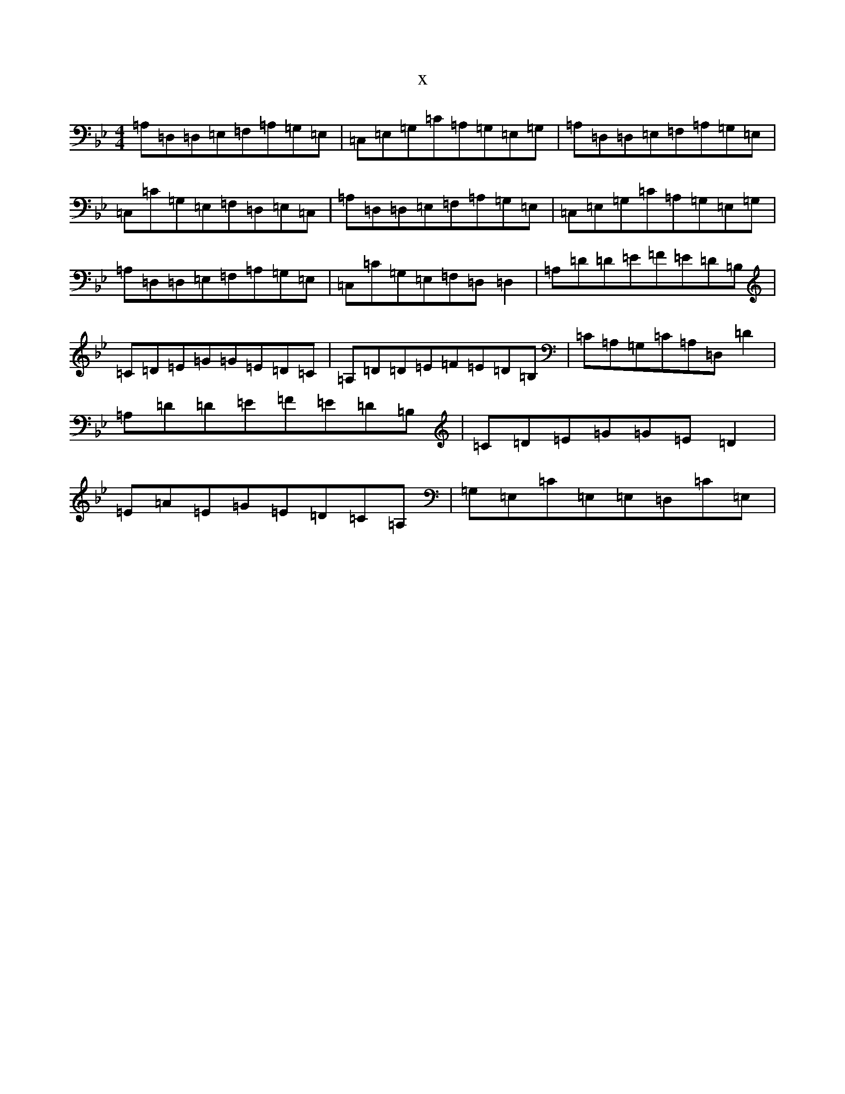X:13465
T:x
L:1/8
M:4/4
K: C Dorian
=A,=D,=D,=E,=F,=A,=G,=E,|=C,=E,=G,=C=A,=G,=E,=G,|=A,=D,=D,=E,=F,=A,=G,=E,|=C,=C=G,=E,=F,=D,=E,=C,|=A,=D,=D,=E,=F,=A,=G,=E,|=C,=E,=G,=C=A,=G,=E,=G,|=A,=D,=D,=E,=F,=A,=G,=E,|=C,=C=G,=E,=F,=D,=D,2|=A,=D=D=E=F=E=D=B,|=C=D=E=G=G=E=D=C|=A,=D=D=E=F=E=D=B,|=C=A,=G,=C=A,=D,=D2|=A,=D=D=E=F=E=D=B,|=C=D=E=G=G=E=D2|=E=A=E=G=E=D=C=A,|=G,=E,=C=E,=E,=D,=C=E,|